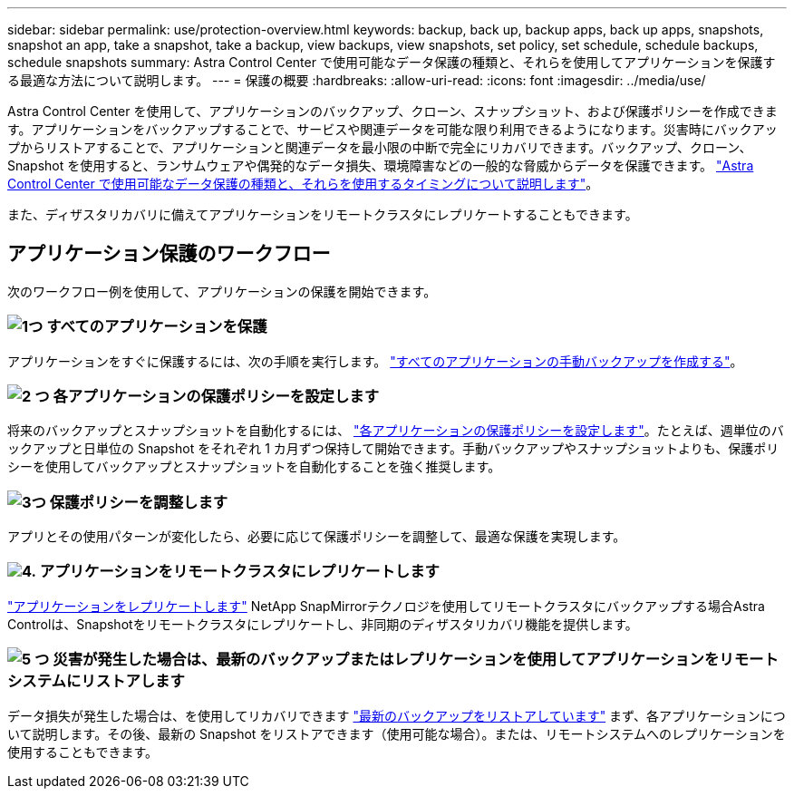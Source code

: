 ---
sidebar: sidebar 
permalink: use/protection-overview.html 
keywords: backup, back up, backup apps, back up apps, snapshots, snapshot an app, take a snapshot, take a backup, view backups, view snapshots, set policy, set schedule, schedule backups, schedule snapshots 
summary: Astra Control Center で使用可能なデータ保護の種類と、それらを使用してアプリケーションを保護する最適な方法について説明します。 
---
= 保護の概要
:hardbreaks:
:allow-uri-read: 
:icons: font
:imagesdir: ../media/use/


Astra Control Center を使用して、アプリケーションのバックアップ、クローン、スナップショット、および保護ポリシーを作成できます。アプリケーションをバックアップすることで、サービスや関連データを可能な限り利用できるようになります。災害時にバックアップからリストアすることで、アプリケーションと関連データを最小限の中断で完全にリカバリできます。バックアップ、クローン、 Snapshot を使用すると、ランサムウェアや偶発的なデータ損失、環境障害などの一般的な脅威からデータを保護できます。 link:../concepts/data-protection.html["Astra Control Center で使用可能なデータ保護の種類と、それらを使用するタイミングについて説明します"]。

また、ディザスタリカバリに備えてアプリケーションをリモートクラスタにレプリケートすることもできます。



== アプリケーション保護のワークフロー

次のワークフロー例を使用して、アプリケーションの保護を開始できます。



=== image:https://raw.githubusercontent.com/NetAppDocs/common/main/media/number-1.png["1つ"] すべてのアプリケーションを保護

[role="quick-margin-para"]
アプリケーションをすぐに保護するには、次の手順を実行します。 link:protect-apps.html#create-a-backup["すべてのアプリケーションの手動バックアップを作成する"]。



=== image:https://raw.githubusercontent.com/NetAppDocs/common/main/media/number-2.png["2 つ"] 各アプリケーションの保護ポリシーを設定します

[role="quick-margin-para"]
将来のバックアップとスナップショットを自動化するには、 link:protect-apps.html#configure-a-protection-policy["各アプリケーションの保護ポリシーを設定します"]。たとえば、週単位のバックアップと日単位の Snapshot をそれぞれ 1 カ月ずつ保持して開始できます。手動バックアップやスナップショットよりも、保護ポリシーを使用してバックアップとスナップショットを自動化することを強く推奨します。



=== image:https://raw.githubusercontent.com/NetAppDocs/common/main/media/number-3.png["3つ"] 保護ポリシーを調整します

[role="quick-margin-para"]
アプリとその使用パターンが変化したら、必要に応じて保護ポリシーを調整して、最適な保護を実現します。



=== image:https://raw.githubusercontent.com/NetAppDocs/common/main/media/number-4.png["4."] アプリケーションをリモートクラスタにレプリケートします

[role="quick-margin-para"]
link:replicate_snapmirror.html["アプリケーションをレプリケートします"] NetApp SnapMirrorテクノロジを使用してリモートクラスタにバックアップする場合Astra Controlは、Snapshotをリモートクラスタにレプリケートし、非同期のディザスタリカバリ機能を提供します。



=== image:https://raw.githubusercontent.com/NetAppDocs/common/main/media/number-5.png["5 つ"] 災害が発生した場合は、最新のバックアップまたはレプリケーションを使用してアプリケーションをリモートシステムにリストアします

[role="quick-margin-para"]
データ損失が発生した場合は、を使用してリカバリできます link:restore-apps.html["最新のバックアップをリストアしています"] まず、各アプリケーションについて説明します。その後、最新の Snapshot をリストアできます（使用可能な場合）。または、リモートシステムへのレプリケーションを使用することもできます。
